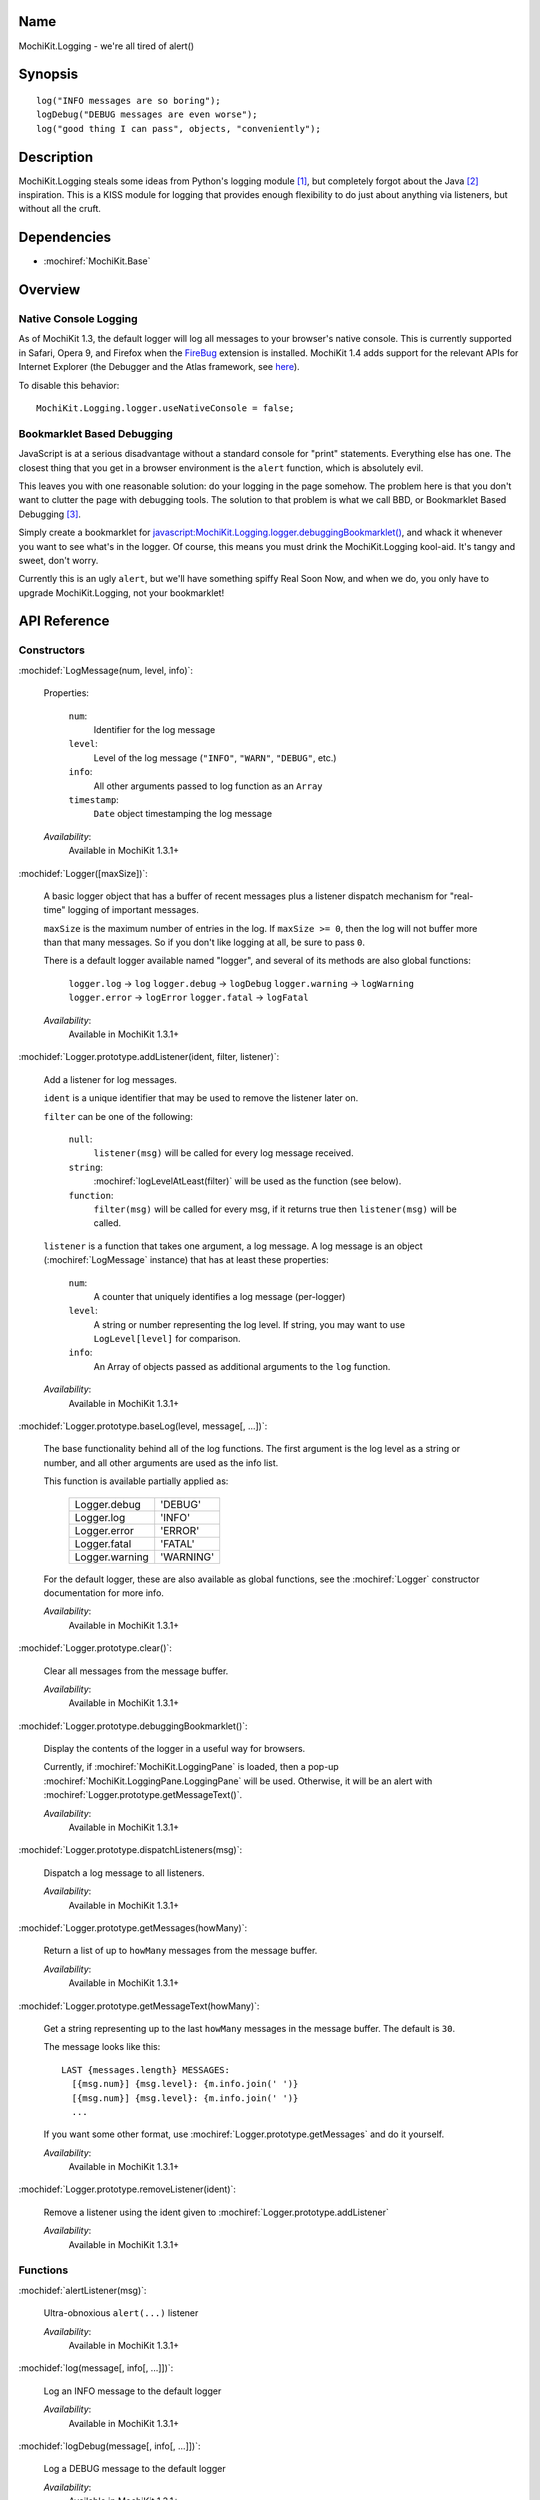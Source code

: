 .. title:: MochiKit.Logging - we're all tired of alert()

Name
====

MochiKit.Logging - we're all tired of alert()


Synopsis
========

::

    log("INFO messages are so boring");
    logDebug("DEBUG messages are even worse");
    log("good thing I can pass", objects, "conveniently");


Description
===========

MochiKit.Logging steals some ideas from Python's logging module [1]_,
but completely forgot about the Java [2]_ inspiration. This is a KISS
module for logging that provides enough flexibility to do just about
anything via listeners, but without all the cruft.


Dependencies
============

- :mochiref:`MochiKit.Base`


Overview
========

Native Console Logging
----------------------

As of MochiKit 1.3, the default logger will log all messages to your
browser's native console. This is currently supported in Safari, Opera
9, and Firefox when the `FireBug`_ extension is installed. MochiKit
1.4 adds support for the relevant APIs for Internet Explorer (the
Debugger and the Atlas framework, see `here`__).

.. __: http://www.nikhilk.net/Entry.aspx?id=93
.. _`FireBug`: http://www.joehewitt.com/software/firebug/

To disable this behavior::

    MochiKit.Logging.logger.useNativeConsole = false;


Bookmarklet Based Debugging
---------------------------

JavaScript is at a serious disadvantage without a standard console for
"print" statements. Everything else has one. The closest thing that
you get in a browser environment is the ``alert`` function, which is
absolutely evil.

This leaves you with one reasonable solution: do your logging in the
page somehow. The problem here is that you don't want to clutter the
page with debugging tools. The solution to that problem is what we
call BBD, or Bookmarklet Based Debugging [3]_.

Simply create a bookmarklet for
`javascript:MochiKit.Logging.logger.debuggingBookmarklet()`__, and
whack it whenever you want to see what's in the logger. Of course,
this means you must drink the MochiKit.Logging kool-aid. It's tangy
and sweet, don't worry.

.. __: javascript:MochiKit.Logging.logger.debuggingBookmarklet()

Currently this is an ugly ``alert``, but we'll have something spiffy
Real Soon Now, and when we do, you only have to upgrade
MochiKit.Logging, not your bookmarklet!


API Reference
=============

Constructors
------------

:mochidef:`LogMessage(num, level, info)`:

    Properties:

        ``num``:
            Identifier for the log message

        ``level``:
            Level of the log message (``"INFO"``, ``"WARN"``,
            ``"DEBUG"``, etc.)

        ``info``:
            All other arguments passed to log function as an ``Array``

        ``timestamp``:
            ``Date`` object timestamping the log message

    *Availability*:
        Available in MochiKit 1.3.1+


:mochidef:`Logger([maxSize])`:

    A basic logger object that has a buffer of recent messages plus a
    listener dispatch mechanism for "real-time" logging of important
    messages.

    ``maxSize`` is the maximum number of entries in the log.  If
    ``maxSize >= 0``, then the log will not buffer more than that many
    messages. So if you don't like logging at all, be sure to pass
    ``0``.

    There is a default logger available named "logger", and several of
    its methods are also global functions:

        ``logger.log``      -> ``log``
        ``logger.debug``    -> ``logDebug``
        ``logger.warning``  -> ``logWarning``
        ``logger.error``    -> ``logError``
        ``logger.fatal``    -> ``logFatal``

    *Availability*:
        Available in MochiKit 1.3.1+


:mochidef:`Logger.prototype.addListener(ident, filter, listener)`:

    Add a listener for log messages.

    ``ident`` is a unique identifier that may be used to remove the
    listener later on.

    ``filter`` can be one of the following:

        ``null``:
            ``listener(msg)`` will be called for every log message
            received.

        ``string``:
            :mochiref:`logLevelAtLeast(filter)` will be used as the
            function (see below).

        ``function``:
            ``filter(msg)`` will be called for every msg, if it
            returns true then ``listener(msg)`` will be called.

    ``listener`` is a function that takes one argument, a log
    message. A log message is an object (:mochiref:`LogMessage`
    instance) that has at least these properties:

        ``num``:
            A counter that uniquely identifies a log message
            (per-logger)

        ``level``:
            A string or number representing the log level. If string,
            you may want to use ``LogLevel[level]`` for comparison.

        ``info``:
            An Array of objects passed as additional arguments to the
            ``log`` function.

    *Availability*:
        Available in MochiKit 1.3.1+


:mochidef:`Logger.prototype.baseLog(level, message[, ...])`:

    The base functionality behind all of the log functions.  The first
    argument is the log level as a string or number, and all other
    arguments are used as the info list.

    This function is available partially applied as:

        ==============  =========
        Logger.debug    'DEBUG'
        Logger.log      'INFO'
        Logger.error    'ERROR'
        Logger.fatal    'FATAL'
        Logger.warning  'WARNING'
        ==============  =========

    For the default logger, these are also available as global
    functions, see the :mochiref:`Logger` constructor documentation
    for more info.

    *Availability*:
        Available in MochiKit 1.3.1+


:mochidef:`Logger.prototype.clear()`:

    Clear all messages from the message buffer.

    *Availability*:
        Available in MochiKit 1.3.1+


:mochidef:`Logger.prototype.debuggingBookmarklet()`:

    Display the contents of the logger in a useful way for browsers.

    Currently, if :mochiref:`MochiKit.LoggingPane` is loaded, then a
    pop-up :mochiref:`MochiKit.LoggingPane.LoggingPane` will be
    used. Otherwise, it will be an alert with
    :mochiref:`Logger.prototype.getMessageText()`.

    *Availability*:
        Available in MochiKit 1.3.1+


:mochidef:`Logger.prototype.dispatchListeners(msg)`:

    Dispatch a log message to all listeners.

    *Availability*:
        Available in MochiKit 1.3.1+


:mochidef:`Logger.prototype.getMessages(howMany)`:

    Return a list of up to ``howMany`` messages from the message
    buffer.

    *Availability*:
        Available in MochiKit 1.3.1+


:mochidef:`Logger.prototype.getMessageText(howMany)`:

    Get a string representing up to the last ``howMany`` messages in
    the message buffer. The default is ``30``.

    The message looks like this::

        LAST {messages.length} MESSAGES:
          [{msg.num}] {msg.level}: {m.info.join(' ')}
          [{msg.num}] {msg.level}: {m.info.join(' ')}
          ...

    If you want some other format, use
    :mochiref:`Logger.prototype.getMessages` and do it yourself.

    *Availability*:
        Available in MochiKit 1.3.1+


:mochidef:`Logger.prototype.removeListener(ident)`:

    Remove a listener using the ident given to
    :mochiref:`Logger.prototype.addListener`

    *Availability*:
        Available in MochiKit 1.3.1+


Functions
---------

:mochidef:`alertListener(msg)`:

    Ultra-obnoxious ``alert(...)`` listener

    *Availability*:
        Available in MochiKit 1.3.1+


:mochidef:`log(message[, info[, ...]])`:

    Log an INFO message to the default logger

    *Availability*:
        Available in MochiKit 1.3.1+


:mochidef:`logDebug(message[, info[, ...]])`:

    Log a DEBUG message to the default logger

    *Availability*:
        Available in MochiKit 1.3.1+


:mochidef:`logError(message[, info[, ...]])`:

    Log an ERROR message to the default logger

    *Availability*:
        Available in MochiKit 1.3.1+


:mochidef:`logFatal(message[, info[, ...]])`:

    Log a FATAL message to the default logger

    *Availability*:
        Available in MochiKit 1.3.1+


:mochidef:`logLevelAtLeast(minLevel)`:

    Return a function that will match log messages whose level is at
    least minLevel

    *Availability*:
        Available in MochiKit 1.3.1+


:mochidef:`logWarning(message[, info[, ...]])`:

    Log a WARNING message to the default logger

    *Availability*:
        Available in MochiKit 1.3.1+


See Also
========

.. [1] Python's logging module: http://docs.python.org/lib/module-logging.html
.. [2] PEP 282, where they admit all of the Java influence: http://www.python.org/peps/pep-0282.html
.. [3] Original Bookmarklet Based Debugging blather: http://bob.pythonmac.org/archives/2005/07/03/bookmarklet-based-debugging/


Authors
=======

- Bob Ippolito <bob@redivi.com>


Copyright
=========

Copyright 2005 Bob Ippolito <bob@redivi.com>. This program is
dual-licensed free software; you can redistribute it and/or modify it
under the terms of the `MIT License`_ or the `Academic Free License
v2.1`_.

.. _`MIT License`: http://www.opensource.org/licenses/mit-license.php
.. _`Academic Free License v2.1`: http://www.opensource.org/licenses/afl-2.1.php
